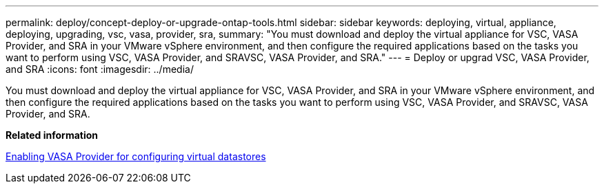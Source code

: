 ---
permalink: deploy/concept-deploy-or-upgrade-ontap-tools.html
sidebar: sidebar
keywords: deploying, virtual, appliance, deploying, upgrading, vsc, vasa, provider, sra,
summary: "You must download and deploy the virtual appliance for VSC, VASA Provider, and SRA in your VMware vSphere environment, and then configure the required applications based on the tasks you want to perform using VSC, VASA Provider, and SRAVSC, VASA Provider, and SRA."
---
= Deploy or upgrad VSC, VASA Provider, and SRA
:icons: font
:imagesdir: ../media/

[.lead]
You must download and deploy the virtual appliance for VSC, VASA Provider, and SRA in your VMware vSphere environment, and then configure the required applications based on the tasks you want to perform using VSC, VASA Provider, and SRAVSC, VASA Provider, and SRA.

*Related information*

xref:task-enable-vasa-provider-for-configuring-virtual-datastores.adoc[Enabling VASA Provider for configuring virtual datastores]
